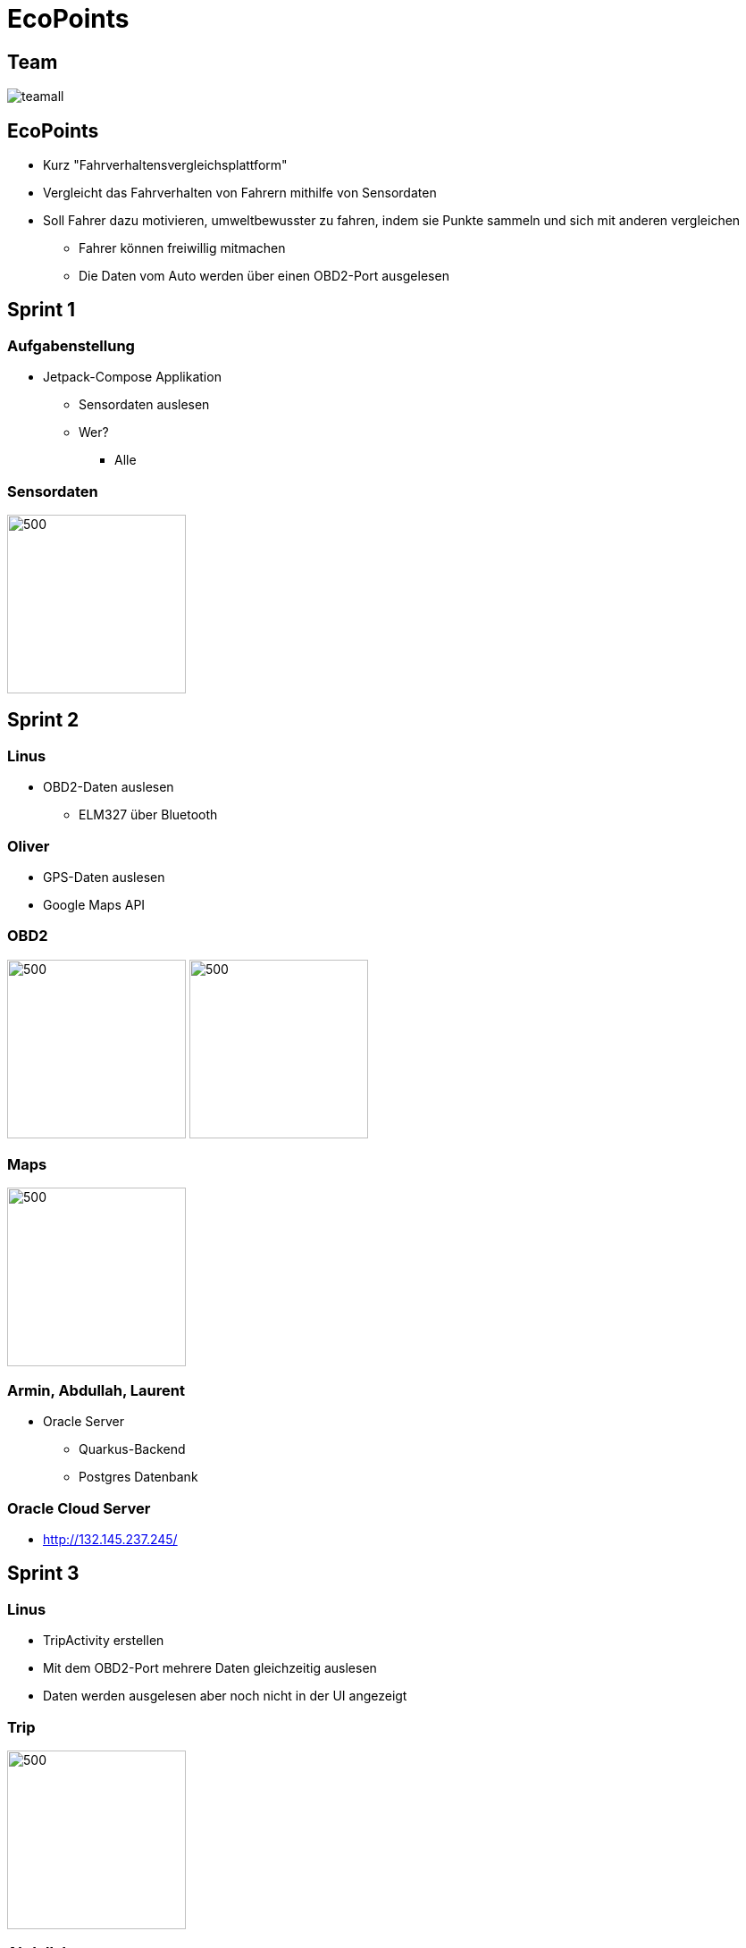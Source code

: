 = EcoPoints
:revealjs_theme: white
ifndef::imagesdir[:imagesdir: ../images]
ifdef::env-ide[]
:imagesdir: ../images
endif::[]
ifndef::env-ide[]
:imagesdir: images
endif::[]
:title-slide-background-image: app.jpg
:title-slide-background-opacity: 0.3
:revealjs_theme: black

[.font-xx-large]
== Team

image:team/teamall.jpeg[]

[background-image="umwelt.jpg", background-opacity="0.5"]
== EcoPoints

* Kurz "Fahrverhaltensvergleichsplattform"
* Vergleicht das Fahrverhalten von Fahrern mithilfe von Sensordaten
* Soll Fahrer dazu motivieren, umweltbewusster zu fahren, indem sie Punkte sammeln und sich mit
anderen vergleichen
** Fahrer können freiwillig mitmachen
** Die Daten vom Auto werden über einen OBD2-Port ausgelesen

//
// == Cld
//
// image:cld.png[500,500]

[.font-xx-large, background-image="traffic.jpg", background-opacity="0.3"]
== Sprint 1

=== Aufgabenstellung

* Jetpack-Compose Applikation
** Sensordaten auslesen
** Wer?
*** Alle

=== Sensordaten

image:sensor-reading.jpg[500,200]

[.font-xx-large, background-image="traffic.jpg", background-opacity="0.3"]
== Sprint 2

[background-image="obd2.jpg", background-opacity="0.5"]
=== Linus

* OBD2-Daten auslesen
** ELM327 über Bluetooth

[background-image="google-maps.jpg", background-opacity="0.5"]
=== Oliver

* GPS-Daten auslesen
* Google Maps API

=== OBD2

image:bt-devices.jpeg[500,200]
image:obd2-reading.jpeg[500,200]

=== Maps

image:maps.jpg[500,200]

[background-image="db.jpg", background-opacity="0.5"]
=== Armin, Abdullah, Laurent

* Oracle Server
** Quarkus-Backend
** Postgres Datenbank

[.font-xx-large]
=== Oracle Cloud Server
* http://132.145.237.245/[]

[.font-xx-large, background-image="traffic.jpg", background-opacity="0.3"]
== Sprint 3

=== Linus

* TripActivity erstellen
* Mit dem OBD2-Port mehrere Daten gleichzeitig auslesen
* Daten werden ausgelesen aber noch nicht in der UI angezeigt

=== Trip

image:tripView.jpeg[500,200]

[background-image="bottom-nav.png", background-opacity="0.5"]
=== Abdullah

* Datenmodell
* Bottom-Navigation in Kotlin
* ProfileActivity

=== Bottom Navigation

.Version1
image:navsView1.png[500,200]

.Version2
image:navsView2.png[500,200]

=== ProfileActivity

|===
|Version 1 |Version 2
| image:profileView1.png[500,200] | image:profileView.png[500,200]
|===

[background-image="fahrt.jpg", background-opacity="0.5"]
=== Oliver

* Genaue Location aufzeichnen
* Auf Google Maps den Verlauf der Fahrt anzeigen
** Je nach Kraftstoffverbrauch die Farbe ändern

=== Maps mit Farben/genauer Standort

image:colors.jpeg[500,200]

=== Armin
* Synchronisation mit Backend von SQLite (Kotlin)
** Trip erstellen und Werte berechnen (Kotlin)
* Lokale SQLite-Datenbank Verwaltung (Kotlin)

[background-image="db.jpg", background-opacity="0.5"]
=== Laurent
* SQLite DB aufsetzen
* Repository für DB
* Local SQLite Datenbank Verwaltung (Kotlin)

=== Sprint-backlog

* https://vm81.htl-leonding.ac.at/agiles/99-375/current[Spring-Backlog]

=== Oracle Cloud Server

* http://ecopoints.ddns.net/[Eco-Points]

[.font-xx-large, background-image="traffic.jpg", background-opacity="0.3"]
== Sprint 4

[background-image="traffic.jpg", background-opacity="0.3"]
=== Vorbereitung für den Tag der offenen Tür (Video)

[.font-xx-large, background-image="traffic.jpg", background-opacity="0.3"]
== Sprint 5

[background-image="sprint6/plakat.jpeg", background-opacity="0.5"]
=== Tag der offenen Tür

* Film fertiggestellt (Abdul)
* Fake Daten für die Präsentation
* Plakat (Armin, Laurent)

=== Plakat

image::sprint6/plakat.jpeg[600,400]

[background-image="sprint6/stock-img-ranking.jpeg", background-opacity="0.5"]
=== Ranking

* Armin
* Rangliste

=== Ranking

|===
|Rangliste |Popup
| image:sprint6/ranking.jpeg[500,200] | image:sprint6/ranking-popup.jpeg[500,200]
|===

=== Auslesen und Anzeigen

video::sprint6/rpmvid.mp4[width=500,height=500,opts=autoplay]

=== UI-Improvements

|===
|Vorher |Nacher
| image:tripView.jpeg[400,200] | image:sprint6/new-navbar.jpeg[400,200]
|===

=== Hompage

* Abdullah
* Fahrten
* TankPreise APi

=== Homepage

|===
|Dark |Light
| image:sprint6/home.jpeg[500,200] | image:sprint6/home-light.jpeg[500,200]
|===

[.font-xx-large, background-image="traffic.jpg", background-opacity="0.3"]
== Sprint 6

[background-image="traffic.jpg", background-opacity="0.2"]
=== Oliver

* Google Map in Trips integrieren
* Gefahrene Strecke aus DB lesen & anzeigen
* MapButton in Trip, Karte größer/kleiner

=== Trip

|===
|Home |Map
| image:sprint7/home.jpg[500,200]
| image:sprint7/map.jpg[500,200]
|===

=== Map in Trips

image:sprint7/trip.jpg[500,200]

[background-image="sprint7/homepage.jpg", background-opacity="0.2"]
=== Abdullah

* Homepage überarbeiten
* Last Trips
* DB für Trip
* Testdaten für Trip

=== Homepage

image:sprint7/homepage.jpg[500,200]

[background-image="sprint7/ranking.jpg", background-opacity="0.2"]
=== Armin

* Ranking
* Auto-API angefangen

=== Ranking

image:sprint7/ranking.jpg[500,200]

[background-image="sprint7/profileNew.jpg", background-opacity="0.2"]
=== Laurent

* Profilepage überarbeitet

=== Profile

|===
|Old |New
| image:sprint7/profileOld.jpg[500,200]
| image:sprint7/profileNew.jpg[500,200]
|===

[background-image="traffic.jpg", background-opacity="0.2"]
=== Linus

* Auto-Auswahl angefangen (krank)

[.font-xx-large, background-image="traffic.jpg", background-opacity="0.3"]
== Sprint 7

=== Was wurde gemacht?

* Ranking detail page
* Code cleanup für Google Maps
* Map Button überarbeitet
* Projekt migration auf neue Architektur

[.font-xx-large, background-image="traffic.jpg", background-opacity="0.3"]
== Sprint 8

=== Was wurde gemacht?

* Neue Projektarchitektur
** TripActivity
* Ranking

=== Demo

[.font-xx-large, background-image="traffic.jpg", background-opacity="0.3"]
== Sprint 9

=== Was war vereinbart?

* Neue Projektarchitektur
** Single Source of Truth

=== Demo

[.font-xx-large, background-image="traffic.jpg", background-opacity="0.3"]
== Sprint 10

=== Was wurde gemacht?

* Home-View
* Social-Media-Integration
** Ranking-View
** Profile-View

=== Demo

[.font-xx-large, background-image="traffic.jpg", background-opacity="0.3"]
== 2024

=== Stand

* Android App
* Auslesen von Fahrdaten
* Trips speichern
* Mockup von Ranking und User Page

=== Ziele

* Laufenden Server
** Oracle cloud hat nie gut funktioniert
* Benutzerverwaltung mit login in der App
* Fahrdaten mit server synchronisieren

== 2024 Sprint 2

=== Aufgaben [Linus, Abdul, Armin]

* Fahrdaten aufzeichnen und exportieren
** Live Anzeige in der App
** UI Änderungen

=== UI Verlauf

|===
^|v1 ^|v2
^| image:24-ui-v1.jpg[500,200]
^| image:24-ui-v2.jpg[500,200]
|===

=== UI Darkmode-Lightmode

image::ecopoints-light-dark.png[500,200]

=== Daten Exportieren

|===
^|Homepage ^|Exportieren
^| image:homepage.jpg[500,200]
^| image:export-data.jpg[500,200]
|===

=== UI Live Demo

=== Aufgaben [Laurent]

* Vergleich von Autoplattformen
** Welche Autoplattform unterstützt welche OBD Commands
** https://2324-4bhif-syp.github.io/2324-4bhif-syp-project-ecopoints/CarOBDDocumentation[OBD Compatibility]

=== Aufgaben [Linus]

* Daten aufzeichnen, speichern und exportieren

[.code,json]
----

  {
    "timestamp": 1729832164831,
    "data": {
      "Engine Load": "0,0",
      "Air Intake Temperature": "10,0",
      "Armin-Speed": "0",
      "Latitude": "48.3554645",
      "Vehicle Speed": "51",
      "Longitude": "14.1817403",
      "Engine Coolant Temperature": "34,0",
      "Engine RPM": "2079",
      "Altitude": "482.7057666812181",
      "Gps-Speed": "52"
    }
  }
----

=== Aufgaben [Oliver]

* Aufgezeichnete Daten visualisieren

== 2024 Sprint 3

=== Aufgaben [Linus]

* Kleine UI Verbesserungen
* Automatisches erkennen von unterstützten OBD Commands
* App sollte mit verschiedenen OBD Adaptern funktionieren

=== UI

|===
^|Buttons disabled ^| Spinner when connecting
^| image:24-sprint-3/buttons.jpg[500,200]
^| image:24-sprint-3/spinner.jpg[500,200]
|===

=== Automatisches erkennen von unterstützten OBD Commands

* Beim Verbinden mit dem OBD Adapter wird automatisch erkannt welche Commands unterstützt werden
* Problem: Trotzdem funktionieren manche dieser Commands nicht
** Nach 10 fehlscglagenen Versuchen wird der Command "deaktiviert"

=== Adapter Compatibility

* Beide Adapter funktionieren jetzt mit der App

|===
^|1. ^| 2.
^|image:24-sprint-3/image-2024-11-29-07-48-17-658.png[]
^|image:24-sprint-3/image-2024-11-29-07-48-51-748.png[]
|===

=== Aufgaben [Oliver]

* Backend
** Anbindung an eine InfluxDB
** Endpoints für Fahrdaten

=== Trips

[.code,json]
----
"Trips":[
    {
        "trip-id": ".."
        data:[
            {
            "timestamp": "...",
            "CarData": {...}
            }
        ]
    },
    ....
]
----

=== Aufgaben [Abdullah]

* Dashboard mit Grafana visualisieren
* Backend

=== Aufgaben [Armin]

* Anbindung an das Backend in der App

=== Aufgaben [Laurent]

* Deployment auf Leocloud
** Backend/InfluxDB